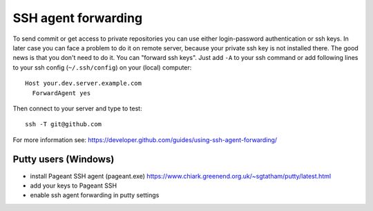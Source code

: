 ======================
 SSH agent forwarding
======================


To send commit or get access to private repositories you can use either login-password authentication or ssh keys. In later case you can face a problem to do it on remote server, because your private ssh key is not installed there. The good news is that you don't need to do it. You can "forward ssh keys". Just add ``-A`` to your ssh command or add following lines to your ssh config (``~/.ssh/config``) on your (local) computer::

  Host your.dev.server.example.com
    ForwardAgent yes

Then connect to your server and type to test::

    ssh -T git@github.com

For more information see: https://developer.github.com/guides/using-ssh-agent-forwarding/

Putty users (Windows)
=====================

* install  Pageant SSH agent (pageant.exe) https://www.chiark.greenend.org.uk/~sgtatham/putty/latest.html
* add your keys to Pageant SSH
* enable ssh agent forwarding in putty settings
